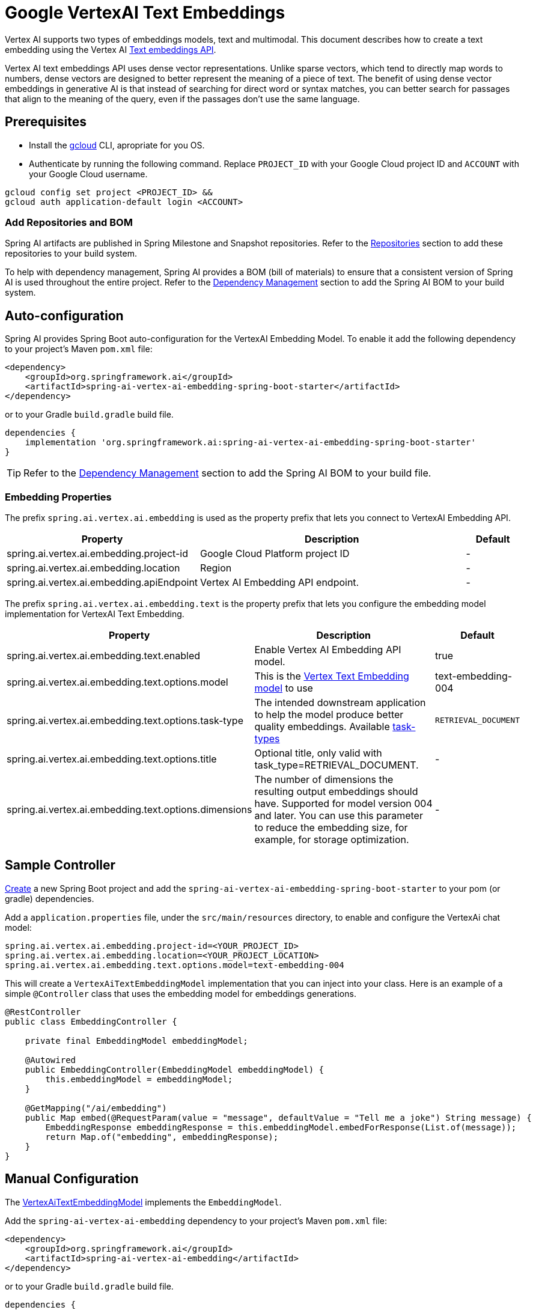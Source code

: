 = Google VertexAI Text Embeddings

Vertex AI supports two types of embeddings models, text and multimodal.
This document describes how to create a text embedding using the Vertex AI link:https://cloud.google.com/vertex-ai/generative-ai/docs/model-reference/text-embeddings-api[Text embeddings API].

Vertex AI text embeddings API uses dense vector representations. 
Unlike sparse vectors, which tend to directly map words to numbers, dense vectors are designed to better represent the meaning of a piece of text. 
The benefit of using dense vector embeddings in generative AI is that instead of searching for direct word or syntax matches, you can better search for passages that align to the meaning of the query, even if the passages don't use the same language.

== Prerequisites

- Install the link:https://cloud.google.com/sdk/docs/install[gcloud] CLI, apropriate for you OS.
- Authenticate by running the following command. 
Replace `PROJECT_ID` with your Google Cloud project ID and `ACCOUNT` with your Google Cloud username.

[source]
----
gcloud config set project <PROJECT_ID> &&
gcloud auth application-default login <ACCOUNT>
----

=== Add Repositories and BOM

Spring AI artifacts are published in Spring Milestone and Snapshot repositories.   Refer to the xref:getting-started.adoc#repositories[Repositories] section to add these repositories to your build system.

To help with dependency management, Spring AI provides a BOM (bill of materials) to ensure that a consistent version of Spring AI is used throughout the entire project. Refer to the xref:getting-started.adoc#dependency-management[Dependency Management] section to add the Spring AI BOM to your build system.


== Auto-configuration

Spring AI provides Spring Boot auto-configuration for the VertexAI Embedding Model.
To enable it add the following dependency to your project's Maven `pom.xml` file:

[source, xml]
----
<dependency>
    <groupId>org.springframework.ai</groupId>
    <artifactId>spring-ai-vertex-ai-embedding-spring-boot-starter</artifactId>
</dependency>
----

or to your Gradle `build.gradle` build file.

[source,groovy]
----
dependencies {
    implementation 'org.springframework.ai:spring-ai-vertex-ai-embedding-spring-boot-starter'
}
----

TIP: Refer to the xref:getting-started.adoc#dependency-management[Dependency Management] section to add the Spring AI BOM to your build file.

=== Embedding Properties

The prefix `spring.ai.vertex.ai.embedding` is used as the property prefix that lets you connect to VertexAI Embedding API.

[cols="3,5,1"]
|====
| Property | Description | Default

| spring.ai.vertex.ai.embedding.project-id   |  Google Cloud Platform project ID |  -
| spring.ai.vertex.ai.embedding.location   | Region |  -
| spring.ai.vertex.ai.embedding.apiEndpoint   | Vertex AI Embedding API endpoint. |  -

|====

The prefix `spring.ai.vertex.ai.embedding.text` is the property prefix that lets you configure the embedding model implementation for VertexAI Text Embedding.

[cols="3,5,1"]
|====
| Property | Description | Default

| spring.ai.vertex.ai.embedding.text.enabled | Enable Vertex AI Embedding API model. | true
| spring.ai.vertex.ai.embedding.text.options.model | This is the link:https://cloud.google.com/vertex-ai/generative-ai/docs/embeddings/get-text-embeddings#supported-models[Vertex Text Embedding model] to use | text-embedding-004
| spring.ai.vertex.ai.embedding.text.options.task-type | The intended downstream application to help the model produce better quality embeddings. Available link:https://cloud.google.com/vertex-ai/generative-ai/docs/model-reference/text-embeddings-api#request_body[task-types]  | `RETRIEVAL_DOCUMENT`
| spring.ai.vertex.ai.embedding.text.options.title | Optional title, only valid with task_type=RETRIEVAL_DOCUMENT.  | -
| spring.ai.vertex.ai.embedding.text.options.dimensions | The number of dimensions the resulting output embeddings should have. Supported for model version 004 and later. You can use this parameter to reduce the embedding size, for example, for storage optimization.  | -
|====

== Sample Controller

https://start.spring.io/[Create] a new Spring Boot project and add the `spring-ai-vertex-ai-embedding-spring-boot-starter` to your pom (or gradle) dependencies.

Add a `application.properties` file, under the `src/main/resources` directory, to enable and configure the VertexAi chat model:

[source,application.properties]
----
spring.ai.vertex.ai.embedding.project-id=<YOUR_PROJECT_ID>
spring.ai.vertex.ai.embedding.location=<YOUR_PROJECT_LOCATION>
spring.ai.vertex.ai.embedding.text.options.model=text-embedding-004
----


This will create a `VertexAiTextEmbeddingModel` implementation that you can inject into your class.
Here is an example of a simple `@Controller` class that uses the embedding model for embeddings generations.

[source,java]
----
@RestController
public class EmbeddingController {

    private final EmbeddingModel embeddingModel;

    @Autowired
    public EmbeddingController(EmbeddingModel embeddingModel) {
        this.embeddingModel = embeddingModel;
    }

    @GetMapping("/ai/embedding")
    public Map embed(@RequestParam(value = "message", defaultValue = "Tell me a joke") String message) {
        EmbeddingResponse embeddingResponse = this.embeddingModel.embedForResponse(List.of(message));
        return Map.of("embedding", embeddingResponse);
    }
}
----

== Manual Configuration

The https://github.com/spring-projects/spring-ai/blob/main/models/spring-ai-vertex-ai-embedding/src/main/java/org/springframework/ai/vertexai/embedding/VertexAiTextEmbeddingModel.java[VertexAiTextEmbeddingModel] implements the `EmbeddingModel`.

Add the `spring-ai-vertex-ai-embedding` dependency to your project's Maven `pom.xml` file:

[source, xml]
----
<dependency>
    <groupId>org.springframework.ai</groupId>
    <artifactId>spring-ai-vertex-ai-embedding</artifactId>
</dependency>
----

or to your Gradle `build.gradle` build file.

[source,groovy]
----
dependencies {
    implementation 'org.springframework.ai:spring-ai-vertex-ai-embedding'
}
----

TIP: Refer to the xref:getting-started.adoc#dependency-management[Dependency Management] section to add the Spring AI BOM to your build file.

Next, create a `VertexAiTextEmbeddingModel` and use it for text generations:

[source,java]
----
VertexAiEmbeddigConnectionDetails connectionDetails = 
    VertexAiEmbeddigConnectionDetails.builder()
        .withProjectId(System.getenv(<VERTEX_AI_GEMINI_PROJECT_ID>))
        .withLocation(System.getenv(<VERTEX_AI_GEMINI_LOCATION>))
        .build();

VertexAiTextEmbeddingOptions options = VertexAiTextEmbeddingOptions.builder()
    .withModel(VertexAiTextEmbeddingOptions.DEFAULT_MODEL_NAME)
    .build();

var embeddingModel = new VertexAiTextEmbeddingModel(connectionDetails, options);

EmbeddingResponse embeddingResponse = embeddingModel
	.embedForResponse(List.of("Hello World", "World is big and salvation is near"));
----

